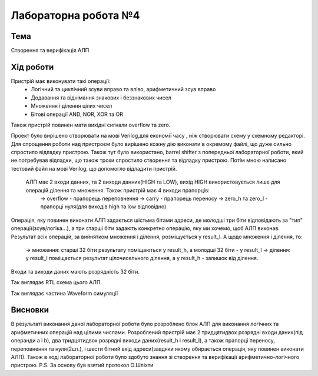 =============================================
Лабораторна робота №4
=============================================

Тема
------

Створення та верифікація АЛП


Хід роботи
-------


Пристрій має виконувати такі операції:
	- Логічний та циклічний зсуви вправо та вліво, арифметичний зсув вправо
	- Додавання та віднімання знакових і беззнакових чисел
	- Множення і ділення цілих чисел
	- Бітові операції AND, NOR, XOR та OR
Також пристрій повинен мати вихідні сигнали overflow та zero.

Проект було вирішено створювати на мові Verilog,для економії часу , ніж створювати схему 
у схемному редакторі. Для спрощення роботи над пристроєм було вирішено кожну дію виконати в окремому файлі, що дуже сильно спростило
відладку пристрою. Також тут було використано, barrel shifter з попередньої лабораторної роботи, який не потребував відладки, що також трохи спростило створення та відладку пристрою. Потім мною написано тестовий файл на мові Verilog, що допомогло відладити пристрій.

 АЛП має 2 входи данних, та 2 виходи данних(HIGH та LOW), вихід HIGH використовується лише для операцій ділення та множення. Також пристрій має 4 виходи прапорців:
	-> overflow - прапорець переповнення
	-> carry - прапорець переносу
	-> zero_h та zero_l - прапорці нуля(для виходів high та low відповідно)
Операція, яку повинен виконати АЛП задається шістьма бітами адреси, де молодші три біти відповідають за "тип" операції(зсув/логіка...),
а три старші біти задають конкретно операцію, яку ми хочемо, щоб АЛП виконав. Результат всіх операцій, за вийнятком множення і ділення,
розміщується у result_l. А щодо множення і ділення, то:
	-> множення: старші 32 біти результату поміщаються у result_h, а молодші 32 біти - у result_l
	-> ділення: у result_l поміщається результат цілочисельного ділення, а у result_h - залишок від ділення.

Входи та виходи даних мають розрядність 32 біти.



.. image:: media/alu_rtl.png
Так виглядає RTL схема цього АЛП


.. image:: media/alu_waveform.png
Так виглядає частина Waveform симуляції



Висновки
-------

В результаті виконання даної лабораторної роботи було розроблено блок АЛП для виконання логічних та арифметичних операцій над цілими числами.
Розроблений пристрій має 2 тридцятидвох розрядні входи даних(під операнди a і b), два тридцятидвох розрядні виходи даних(result_h і result_l),
а також прапорці переносу, переповнення та нуля(2шт.), і шести бітний вхід адреси(завдяки якому обирається операція, яку повинен виконати АЛП).
Також в ході лабораторної роботи було здобуто знання зі створення та верифікації арифметично-логічного пристрою.
P.S. За основу був взятий протокол О.Шліхти


